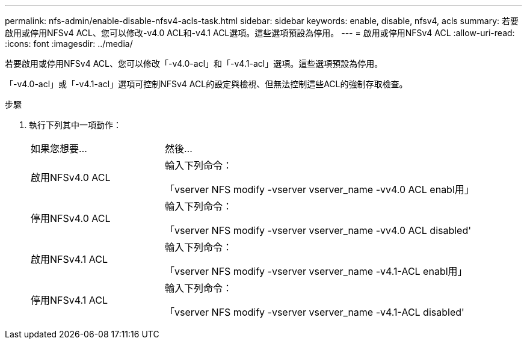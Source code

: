 ---
permalink: nfs-admin/enable-disable-nfsv4-acls-task.html 
sidebar: sidebar 
keywords: enable, disable, nfsv4, acls 
summary: 若要啟用或停用NFSv4 ACL、您可以修改-v4.0 ACL和-v4.1 ACL選項。這些選項預設為停用。 
---
= 啟用或停用NFSv4 ACL
:allow-uri-read: 
:icons: font
:imagesdir: ../media/


[role="lead"]
若要啟用或停用NFSv4 ACL、您可以修改「-v4.0-acl」和「-v4.1-acl」選項。這些選項預設為停用。

「-v4.0-acl」或「-v4.1-acl」選項可控制NFSv4 ACL的設定與檢視、但無法控制這些ACL的強制存取檢查。

.步驟
. 執行下列其中一項動作：
+
[cols="30,70"]
|===


| 如果您想要... | 然後... 


 a| 
啟用NFSv4.0 ACL
 a| 
輸入下列命令：

「vserver NFS modify -vserver vserver_name -vv4.0 ACL enabl用」



 a| 
停用NFSv4.0 ACL
 a| 
輸入下列命令：

「vserver NFS modify -vserver vserver_name -vv4.0 ACL disabled'



 a| 
啟用NFSv4.1 ACL
 a| 
輸入下列命令：

「vserver NFS modify -vserver vserver_name -v4.1-ACL enabl用」



 a| 
停用NFSv4.1 ACL
 a| 
輸入下列命令：

「vserver NFS modify -vserver vserver_name -v4.1-ACL disabled'

|===


